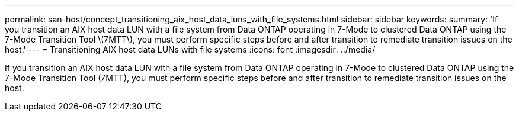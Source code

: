 ---
permalink: san-host/concept_transitioning_aix_host_data_luns_with_file_systems.html
sidebar: sidebar
keywords: 
summary: 'If you transition an AIX host data LUN with a file system from Data ONTAP operating in 7-Mode to clustered Data ONTAP using the 7-Mode Transition Tool \(7MTT\), you must perform specific steps before and after transition to remediate transition issues on the host.'
---
= Transitioning AIX host data LUNs with file systems
:icons: font
:imagesdir: ../media/

[.lead]
If you transition an AIX host data LUN with a file system from Data ONTAP operating in 7-Mode to clustered Data ONTAP using the 7-Mode Transition Tool (7MTT), you must perform specific steps before and after transition to remediate transition issues on the host.
